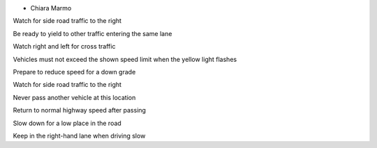 - Chiara Marmo

Watch for side road traffic to the right

Be ready to yield to other traffic entering the same lane

Watch right and left for cross traffic

Vehicles must not exceed the shown speed limit when the yellow light flashes

Prepare to reduce speed for a down grade

Watch for side road traffic to the right


Never pass another vehicle at this location

Return to normal highway speed after passing

Slow down for a low place in the road

Keep in the right-hand lane when driving slow
